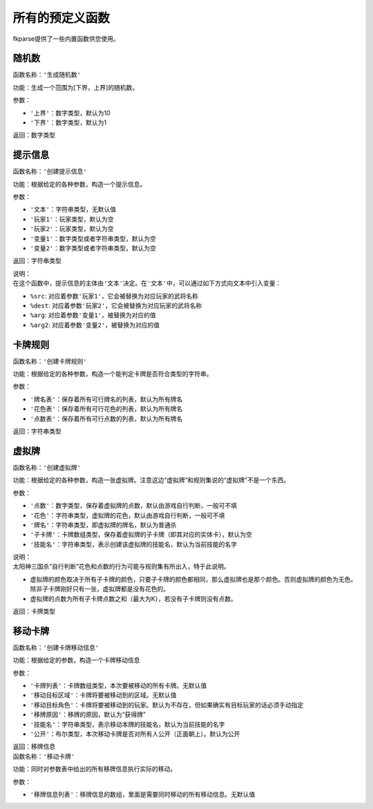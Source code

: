 .. SPDX-License-Identifier: GFDL-1.3-or-later

所有的预定义函数
================

fkparse提供了一些内置函数供您使用。

随机数
------

函数名称：\ ``'生成随机数'``

功能：生成一个范围为[下界，上界]的随机数。

参数：

-  ``'上界'``\ ：数字类型，默认为10

-  ``'下界'``\ ：数字类型，默认为1

返回：数字类型

提示信息
--------

函数名称：\ ``'创建提示信息'``

功能：根据给定的各种参数，构造一个提示信息。

参数：

-  ``'文本'``\ ：字符串类型，无默认值

-  ``'玩家1'``\ ：玩家类型，默认为空

-  ``'玩家2'``\ ：玩家类型，默认为空

-  ``'变量1'``\ ：数字类型或者字符串类型，默认为空

-  ``'变量2'``\ ：数字类型或者字符串类型，默认为空

返回：字符串类型

| 说明：
| 在这个函数中，提示信息的主体由\ ``'文本'``\ 决定。在\ ``'文本'``\ 中，可以通过如下方式向文本中引入变量：

-  ``%src``: 对应着参数\ ``'玩家1'``\ ，它会被替换为对应玩家的武将名称

-  ``%dest``: 对应着参数\ ``'玩家2'``\ ，它会被替换为对应玩家的武将名称

-  ``%arg``: 对应着参数\ ``'变量1'``\ ，被替换为对应的值

-  ``%arg2``: 对应着参数\ ``'变量2'``\ ，被替换为对应的值

卡牌规则
--------

函数名称：\ ``'创建卡牌规则'``

功能：根据给定的各种参数，构造一个能判定卡牌是否符合类型的字符串。

参数：

-  ``'牌名表'``\ ：保存着所有可行牌名的列表，默认为所有牌名

-  ``'花色表'``\ ：保存着所有可行花色的列表，默认为所有牌名

-  ``'点数表'``\ ：保存着所有可行点数的列表，默认为所有牌名

返回：字符串类型

虚拟牌
------

函数名称：\ ``'创建虚拟牌'``

功能：根据给定的各种参数，构造一张虚拟牌。注意这边“虚拟牌”和规则集说的“虚拟牌”不是一个东西。

参数：

-  ``'点数'``\ ：数字类型，保存着虚拟牌的点数，默认由游戏自行判断，一般可不填

-  ``'花色'``\ ：字符串类型，虚拟牌的花色，默认由游戏自行判断，一般可不填

-  ``'牌名'``\ ：字符串类型，即虚拟牌的牌名，默认为普通杀

-  ``'子卡牌'``\ ：卡牌数组类型，保存着虚拟牌的子卡牌（即其对应的实体卡），默认为空

-  ``'技能名'``\ ：字符串类型，表示创建该虚拟牌的技能名，默认为当前技能的名字

| 说明：
| 太阳神三国杀“自行判断”花色和点数的行为可能与规则集有所出入，特于此说明。

-  虚拟牌的颜色取决于所有子卡牌的颜色，只要子卡牌的颜色都相同，那么虚拟牌也是那个颜色。否则虚拟牌的颜色为无色。除非子卡牌刚好只有一张，虚拟牌都是没有花色的。

-  虚拟牌的点数为所有子卡牌点数之和（最大为K），若没有子卡牌则没有点数。

返回：卡牌类型

移动卡牌
--------

函数名称：\ ``'创建卡牌移动信息'``

功能：根据给定的参数，构造一个卡牌移动信息

参数：

-  ``'卡牌列表'``\ ：卡牌数组类型，本次要被移动的所有卡牌。无默认值

-  ``'移动目标区域'``\ ：卡牌将要被移动到的区域。无默认值

-  ``'移动目标角色'``\ ：卡牌将要被移动到的玩家。默认为不存在，但如果确实有目标玩家的话必须手动指定

-  ``'移牌原因'``\ ：移牌的原因，默认为“获得牌”

-  ``'技能名'``\ ：字符串类型，表示移动本牌的技能名，默认为当前技能的名字

-  ``'公开'``\ ：布尔类型，本次移动卡牌是否对所有人公开（正面朝上）。默认为公开

| 返回：移牌信息
| 函数名称：\ ``'移动卡牌'``

功能：同时对参数表中给出的所有移牌信息执行实际的移动。

参数：

-  ``'移牌信息列表'``\ ：移牌信息的数组，里面是需要同时移动的所有移动信息。无默认值
